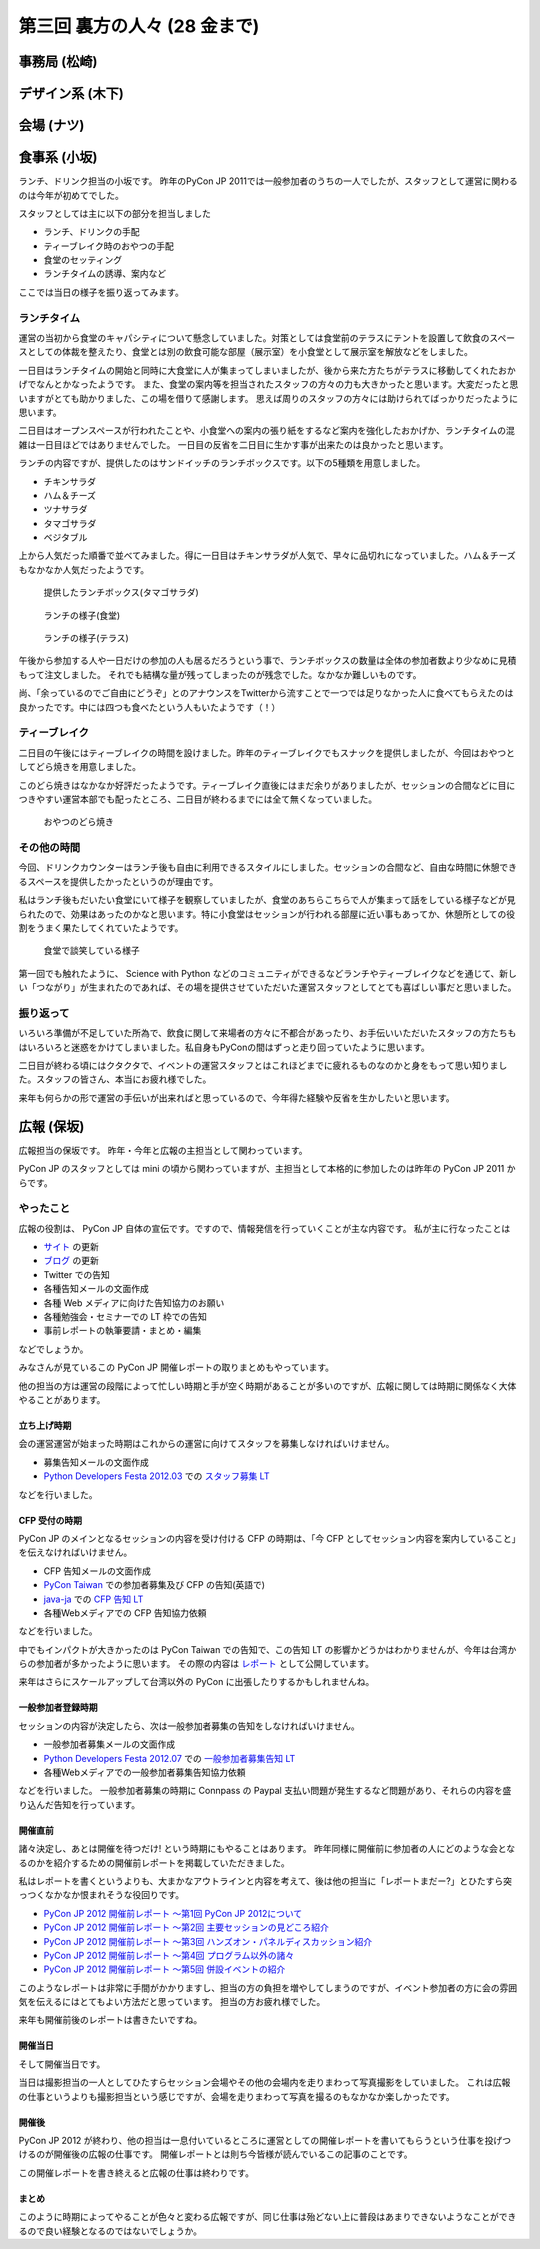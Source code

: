 ===============================
 第三回 裏方の人々 (28 金まで)
===============================

事務局 (松崎)
=============

デザイン系 (木下)
=================

会場 (ナツ)
===========

食事系 (小坂)
=============

ランチ、ドリンク担当の小坂です。
昨年のPyCon JP 2011では一般参加者のうちの一人でしたが、スタッフとして運営に関わるのは今年が初めてでした。

スタッフとしては主に以下の部分を担当しました

- ランチ、ドリンクの手配
- ティーブレイク時のおやつの手配
- 食堂のセッティング
- ランチタイムの誘導、案内など

ここでは当日の様子を振り返ってみます。

ランチタイム
------------

運営の当初から食堂のキャパシティについて懸念していました。対策としては食堂前のテラスにテントを設置して飲食のスペースとしての体裁を整えたり、食堂とは別の飲食可能な部屋（展示室）を小食堂として展示室を解放などをしました。

一日目はランチタイムの開始と同時に大食堂に人が集まってしまいましたが、後から来た方たちがテラスに移動してくれたおかげでなんとかなったようです。
また、食堂の案内等を担当されたスタッフの方々の力も大きかったと思います。大変だったと思いますがとても助かりました、この場を借りて感謝します。
思えば周りのスタッフの方々には助けられてばっかりだったように思います。

二日目はオープンスペースが行われたことや、小食堂への案内の張り紙をするなど案内を強化したおかげか、ランチタイムの混雑は一日目ほどではありませんでした。
一日目の反省を二日目に生かす事が出来たのは良かったと思います。

ランチの内容ですが、提供したのはサンドイッチのランチボックスです。以下の5種類を用意しました。

- チキンサラダ
- ハム＆チーズ
- ツナサラダ
- タマゴサラダ
- ベジタブル

上から人気だった順番で並べてみました。得に一日目はチキンサラダが人気で、早々に品切れになっていました。ハム＆チーズもなかなか人気だったようです。

.. figure:: /_static/sandwich.*
   :width: 640px

   提供したランチボックス(タマゴサラダ)

.. figure:: /_static/lunch_lunch01.*
   :width: 640

   ランチの様子(食堂)

.. figure:: /_static/lunch_lunch02.*
   :width: 640

   ランチの様子(テラス)

午後から参加する人や一日だけの参加の人も居るだろうという事で、ランチボックスの数量は全体の参加者数より少なめに見積もって注文しました。
それでも結構な量が残ってしまったのが残念でした。なかなか難しいものです。

尚、「余っているのでご自由にどうぞ」とのアナウンスをTwitterから流すことで一つでは足りなかった人に食べてもらえたのは良かったです。中には四つも食べたという人もいたようです（！）


ティーブレイク
--------------

二日目の午後にはティーブレイクの時間を設けました。昨年のティーブレイクでもスナックを提供しましたが、今回はおやつとしてどら焼きを用意しました。

このどら焼きはなかなか好評だったようです。ティーブレイク直後にはまだ余りがありましたが、セッションの合間などに目につきやすい運営本部でも配ったところ、二日目が終わるまでには全て無くなっていました。

.. figure:: /_static/lunch_dorayaki.*
   :width: 640

   おやつのどら焼き

その他の時間
------------

今回、ドリンクカウンターはランチ後も自由に利用できるスタイルにしました。セッションの合間など、自由な時間に休憩できるスペースを提供したかったというのが理由です。

私はランチ後もだいたい食堂にいて様子を観察していましたが、食堂のあちらこちらで人が集まって話をしている様子などが見られたので、効果はあったのかなと思います。特に小食堂はセッションが行われる部屋に近い事もあってか、休憩所としての役割をうまく果たしてくれていたようです。

.. figure:: /_static/lunch_group.*
   :width: 640

   食堂で談笑している様子

第一回でも触れたように、 Science with Python などのコミュニティができるなどランチやティーブレイクなどを通じて、新しい「つながり」が生まれたのであれば、その場を提供させていただいた運営スタッフとしてとても喜ばしい事だと思いました。

振り返って
----------

いろいろ準備が不足していた所為で、飲食に関して来場者の方々に不都合があったり、お手伝いいただいたスタッフの方たちもはいろいろと迷惑をかけてしまいました。私自身もPyConの間はずっと走り回っていたように思います。

二日目が終わる頃にはクタクタで、イベントの運営スタッフとはこれほどまでに疲れるものなのかと身をもって思い知りました。スタッフの皆さん、本当にお疲れ様でした。

来年も何らかの形で運営の手伝いが出来ればと思っているので、今年得た経験や反省を生かしたいと思います。


広報 (保坂)
===========

広報担当の保坂です。
昨年・今年と広報の主担当として関わっています。

PyCon JP のスタッフとしては mini の頃から関わっていますが、主担当として本格的に参加したのは昨年の PyCon JP 2011 からです。

やったこと
----------
広報の役割は、 PyCon JP 自体の宣伝です。ですので、情報発信を行っていくことが主な内容です。
私が主に行なったことは

- `サイト <http://2012.pycon.jp>`_ の更新
- `ブログ <http://pyconjp.blogspot.com>`_ の更新
- Twitter での告知
- 各種告知メールの文面作成
- 各種 Web メディアに向けた告知協力のお願い
- 各種勉強会・セミナーでの LT 枠での告知
- 事前レポートの執筆要請・まとめ・編集

などでしょうか。

みなさんが見ているこの PyCon JP 開催レポートの取りまとめもやっています。

他の担当の方は運営の段階によって忙しい時期と手が空く時期があることが多いのですが、広報に関しては時期に関係なく大体やることがあります。

立ち上げ時期
~~~~~~~~~~~~
会の運営運営が始まった時期はこれからの運営に向けてスタッフを募集しなければいけません。

- 募集告知メールの文面作成
- `Python Developers Festa 2012.03 <http://www.zusaar.com/event/158001>`_ での `スタッフ募集 LT <http://www.slideshare.net/ShomaHosaka/pyconjp2012>`_

などを行いました。

CFP 受付の時期
~~~~~~~~~~~~~~
PyCon JP のメインとなるセッションの内容を受け付ける CFP の時期は、「今 CFP としてセッション内容を案内していること」を伝えなければいけません。

- CFP 告知メールの文面作成
- `PyCon Taiwan <http://tw.pycon.org/2012/>`_ での参加者募集及び CFP の告知(英語で)
- `java-ja <https://groups.google.com/group/java-ja/?hl=ja>`_ での `CFP 告知 LT <http://shomah4a.net/slides/2012/pycon-java-ja/>`_
- 各種Webメディアでの CFP 告知協力依頼

などを行いました。

中でもインパクトが大きかったのは PyCon Taiwan での告知で、この告知 LT の影響かどうかはわかりませんが、今年は台湾からの参加者が多かったように思います。
その際の内容は `レポート <http://codezine.jp/article/detail/6641>`_ として公開しています。

来年はさらにスケールアップして台湾以外の PyCon に出張したりするかもしれませんね。

一般参加者登録時期
~~~~~~~~~~~~~~~~~~
セッションの内容が決定したら、次は一般参加者募集の告知をしなければいけません。

- 一般参加者募集メールの文面作成
- `Python Developers Festa 2012.07 <http://www.zusaar.com/event/243008>`_ での `一般参加者募集告知 LT <http://shomah4a.net/slides/2012/pyfes-2012-07/>`_
- 各種Webメディアでの一般参加者募集告知協力依頼

などを行いました。
一般参加者募集の時期に Connpass の Paypal 支払い問題が発生するなど問題があり、それらの内容を盛り込んだ告知を行っています。

開催直前
~~~~~~~~
諸々決定し、あとは開催を待つだけ! という時期にもやることはあります。
昨年同様に開催前に参加者の人にどのような会となるのかを紹介するための開催前レポートを掲載していただきました。

私はレポートを書くというよりも、大まかなアウトラインと内容を考えて、後は他の担当に「レポートまだー?」とひたすら突っつくなかなか恨まれそうな役回りです。

- `PyCon JP 2012 開催前レポート ～第1回 PyCon JP 2012について <http://codezine.jp/article/detail/6730>`_
- `PyCon JP 2012 開催前レポート ～第2回 主要セッションの見どころ紹介 <http://codezine.jp/article/detail/6742>`_
- `PyCon JP 2012 開催前レポート ～第3回 ハンズオン・パネルディスカッション紹介 <http://codezine.jp/article/detail/6751>`_
- `PyCon JP 2012 開催前レポート ～第4回 プログラム以外の諸々 <http://codezine.jp/article/detail/6761>`_
- `PyCon JP 2012 開催前レポート ～第5回 併設イベントの紹介 <http://codezine.jp/article/detail/6765>`_

このようなレポートは非常に手間がかかりますし、担当の方の負担を増やしてしまうのですが、イベント参加者の方に会の雰囲気を伝えるにはとてもよい方法だと思っています。
担当の方お疲れ様でした。

来年も開催前後のレポートは書きたいですね。

開催当日
~~~~~~~~
そして開催当日です。

当日は撮影担当の一人としてひたすらセッション会場やその他の会場内を走りまわって写真撮影をしていました。
これは広報の仕事というよりも撮影担当という感じですが、会場を走りまわって写真を撮るのもなかなか楽しかったです。

開催後
~~~~~~
PyCon JP 2012 が終わり、他の担当は一息付いているところに運営としての開催レポートを書いてもらうという仕事を投げつけるのが開催後の広報の仕事です。
開催レポートとは則ち今皆様が読んでいるこの記事のことです。

この開催レポートを書き終えると広報の仕事は終わりです。

まとめ
~~~~~~
このように時期によってやることが色々と変わる広報ですが、同じ仕事は殆どない上に普段はあまりできないようなことができるので良い経験となるのではないでしょうか。


